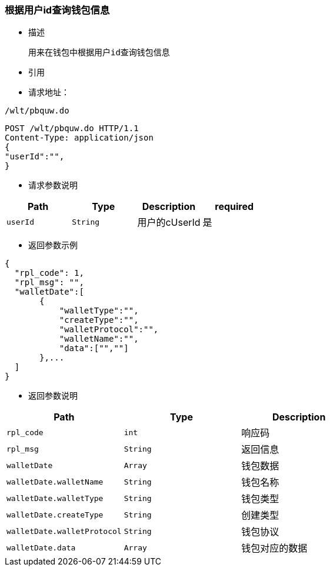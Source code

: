 === 根据用户id查询钱包信息

- 描述

 用来在钱包中根据用户id查询钱包信息


- 引用


////
@See http://172.18.80.253/blockchain/gameapi/blob/dev-refact/src/main/proto/wallet.proto[wallet.proto]
[NOTE]
====
- 请求：ReqDoContractTransaction
- 返回：RespCreateTransaction
====
////




- 请求地址：
```
/wlt/pbquw.do
```

[source,http,options="nowrap"]
----
POST /wlt/pbquw.do HTTP/1.1
Content-Type: application/json
{
"userId":"",
} 
----

- 请求参数说明
|===
|Path|Type|Description|required

|`userId`
|`String`
|用户的cUserId
|是

|===

- 返回参数示例
----
{
  "rpl_code": 1,
  "rpl_msg": "",
  "walletDate":[
       {
           "walletType":"",
           "createType":"",
           "walletProtocol":"",
           "walletName":"",
           "data":["",""]
       },...
  ]
}
----
- 返回参数说明
|===
|Path|Type|Description

|`rpl_code`
|`int`
|响应码

|`rpl_msg`
|`String`
|返回信息

|`walletDate`
|`Array`
|钱包数据

|`walletDate.walletName`
|`String`
|钱包名称

|`walletDate.walletType`
|`String`
|钱包类型

|`walletDate.createType`
|`String`
|创建类型

|`walletDate.walletProtocol`
|`String`
|钱包协议

|`walletDate.data`
|`Array`
|钱包对应的数据

|===

